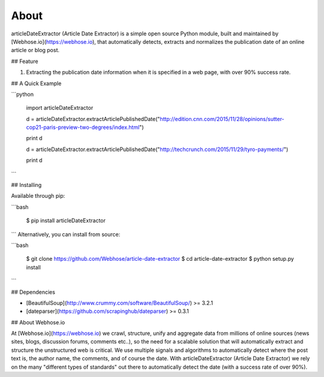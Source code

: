 About
=====

articleDateExtractor (Article Date Extractor) is a simple open source Python module, built and maintained by [Webhose.io](https://webhose.io), that automatically detects, extracts and normalizes the publication date of an online article or blog post.

## Feature


1.  Extracting the publication date information when it is specified in a web page, with over 90% success rate.


## A Quick Example


```python

    import articleDateExtractor

    d = articleDateExtractor.extractArticlePublishedDate("http://edition.cnn.com/2015/11/28/opinions/sutter-cop21-paris-preview-two-degrees/index.html")

    print d

    d = articleDateExtractor.extractArticlePublishedDate("http://techcrunch.com/2015/11/29/tyro-payments/")

    print d

```


## Installing

Available through pip:

```bash

    $ pip install articleDateExtractor
```
Alternatively, you can install from source:

```bash

    $ git clone https://github.com/Webhose/article-date-extractor
    $ cd article-date-extractor
    $ python setup.py install
```

## Dependencies

* [BeautifulSoup](http://www.crummy.com/software/BeautifulSoup/) >= 3.2.1
* [dateparser](https://github.com/scrapinghub/dateparser) >= 0.3.1


## About Webhose.io


At [Webhose.io](https://webhose.io) we crawl, structure, unify and aggregate data from millions of online sources (news sites, blogs, discussion forums, comments etc..), so the need for a
scalable solution that will automatically extract and structure the unstructured web is critical. We use multiple signals and algorithms to automatically detect where the post text is, the author name, the comments,
and of course the date. With articleDateExtractor (Article Date Extractor) we rely on the many "different types of standards" out there to automatically detect the date (with a success rate of over 90%).







